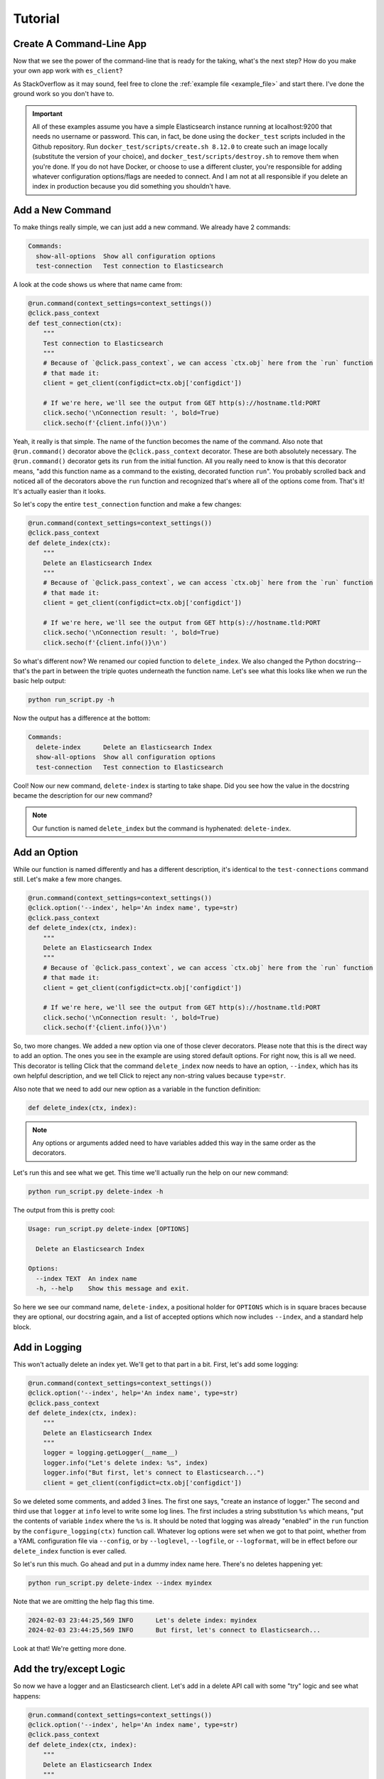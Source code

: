 .. _tutorial:

########
Tutorial
########

*************************
Create A Command-Line App
*************************

Now that we see the power of the command-line that is ready for the taking, what's the next step?
How do you make your own app work with ``es_client``?

As StackOverflow as it may sound, feel free to clone the :ref:`example file <example_file>` and
start there. I've done the ground work so you don't have to.

.. important:: All of these examples assume you have a simple Elasticsearch instance running at
   localhost:9200 that needs no username or password. This can, in fact, be done using the 
   ``docker_test`` scripts included in the Github repository. Run 
   ``docker_test/scripts/create.sh 8.12.0`` to create such an image locally (substitute the version
   of your choice), and ``docker_test/scripts/destroy.sh`` to remove them when you're done. If you
   do not have Docker, or choose to use a different cluster, you're responsible for adding whatever
   configuration options/flags are needed to connect. And I am not at all responsible if you delete
   an index in production because you did something you shouldn't have.

.. _tutorial_step_1:

*****************
Add a New Command
*****************

To make things really simple, we can just add a new command. We already have 2 commands:

.. code-block:: console

   Commands:
     show-all-options  Show all configuration options
     test-connection   Test connection to Elasticsearch

A look at the code shows us where that name came from:

.. code-block:: python

   @run.command(context_settings=context_settings())
   @click.pass_context
   def test_connection(ctx):
       """
       Test connection to Elasticsearch
       """
       # Because of `@click.pass_context`, we can access `ctx.obj` here from the `run` function
       # that made it:
       client = get_client(configdict=ctx.obj['configdict'])

       # If we're here, we'll see the output from GET http(s)://hostname.tld:PORT
       click.secho('\nConnection result: ', bold=True)
       click.secho(f'{client.info()}\n')

Yeah, it really is that simple. The name of the function becomes the name of the command. Also note
that ``@run.command()`` decorator above the ``@click.pass_context`` decorator. These are both
absolutely necessary. The ``@run.command()`` decorator gets its ``run`` from the initial function.
All you really need to know is that this decorator means, "add this function name as a command to 
the existing, decorated function ``run``". You probably scrolled back and noticed all of the
decorators above the ``run`` function and recognized that's where all of the options come from.
That's it! It's actually easier than it looks.

So let's copy the entire ``test_connection`` function and make a few changes:

.. code-block:: python

   @run.command(context_settings=context_settings())
   @click.pass_context
   def delete_index(ctx):
       """
       Delete an Elasticsearch Index
       """
       # Because of `@click.pass_context`, we can access `ctx.obj` here from the `run` function
       # that made it:
       client = get_client(configdict=ctx.obj['configdict'])

       # If we're here, we'll see the output from GET http(s)://hostname.tld:PORT
       click.secho('\nConnection result: ', bold=True)
       click.secho(f'{client.info()}\n')

So what's different now? We renamed our copied function to ``delete_index``. We also changed the
Python docstring--that's the part in between the triple quotes underneath the function name. Let's
see what this looks like when we run the basic help output:

.. code-block:: console

   python run_script.py -h

Now the output has a difference at the bottom:

.. code-block:: console

   Commands:
     delete-index      Delete an Elasticsearch Index
     show-all-options  Show all configuration options
     test-connection   Test connection to Elasticsearch

Cool! Now our new command, ``delete-index`` is starting to take shape. Did you see how the value in
the docstring became the description for our new command?

.. note:: Our function is named ``delete_index`` but the command is hyphenated: ``delete-index``.

.. _tutorial_step_2:

*************
Add an Option
*************

While our function is named differently and has a different description, it's identical to the
``test-connections`` command still. Let's make a few more changes.

.. code-block:: python

   @run.command(context_settings=context_settings())
   @click.option('--index', help='An index name', type=str)
   @click.pass_context
   def delete_index(ctx, index):
       """
       Delete an Elasticsearch Index
       """
       # Because of `@click.pass_context`, we can access `ctx.obj` here from the `run` function
       # that made it:
       client = get_client(configdict=ctx.obj['configdict'])

       # If we're here, we'll see the output from GET http(s)://hostname.tld:PORT
       click.secho('\nConnection result: ', bold=True)
       click.secho(f'{client.info()}\n')

So, two more changes. We added a new option via one of those clever decorators. Please note that
this is the direct way to add an option. The ones you see in the example are using stored default
options. For right now, this is all we need. This decorator is telling Click that the command
``delete_index`` now needs to have an option, ``--index``, which has its own helpful description,
and we tell Click to reject any non-string values because ``type=str``.

Also note that we need to add our new option as a variable in the function definition:

.. code-block:: python

   def delete_index(ctx, index):

.. note:: Any options or arguments added need to have variables added this way in the same order as
   the decorators.

Let's run this and see what we get. This time we'll actually run the help on our new command:

.. code-block:: console

   python run_script.py delete-index -h

The output from this is pretty cool:

.. code-block:: console

   Usage: run_script.py delete-index [OPTIONS]
   
     Delete an Elasticsearch Index
   
   Options:
     --index TEXT  An index name
     -h, --help    Show this message and exit.

So here we see our command name, ``delete-index``, a positional holder for ``OPTIONS`` which is in
square braces because they are optional, our docstring again, and a list of accepted options which
now includes ``--index``, and a standard help block.

.. _tutorial_step_3:

**************
Add in Logging
**************

This won't actually delete an index yet. We'll get to that part in a bit. First, let's add some
logging:

.. code-block:: python

   @run.command(context_settings=context_settings())
   @click.option('--index', help='An index name', type=str)
   @click.pass_context
   def delete_index(ctx, index):
       """
       Delete an Elasticsearch Index
       """
       logger = logging.getLogger(__name__)
       logger.info("Let's delete index: %s", index)
       logger.info("But first, let's connect to Elasticsearch...")
       client = get_client(configdict=ctx.obj['configdict'])

So we deleted some comments, and added 3 lines. The first one says, "create an instance of logger."
The second and third use that ``logger`` at ``info`` level to write some log lines. The first
includes a string substitution ``%s`` which means, "put the contents of variable ``index`` where the
``%s`` is. It should be noted that logging was already "enabled" in the ``run`` function by the
``configure_logging(ctx)`` function call. Whatever log options were set when we got to that point,
whether from a YAML configuration file via ``--config``, or by ``--loglevel``, ``--logfile``, or
``--logformat``, will be in effect before our ``delete_index`` function is ever called.

So let's run this much. Go ahead and put in a dummy index name here. There's no deletes happening
yet:

.. code-block:: console

   python run_script.py delete-index --index myindex

Note that we are omitting the help flag this time.

.. code-block:: console

   2024-02-03 23:44:25,569 INFO      Let's delete index: myindex
   2024-02-03 23:44:25,569 INFO      But first, let's connect to Elasticsearch...

Look at that! We're getting more done. 

.. _tutorial_step_4:

************************
Add the try/except Logic
************************

So now we have a logger and an Elasticsearch client. Let's add in a delete API call with some "try"
logic and see what happens:

.. code-block:: python

   @run.command(context_settings=context_settings())
   @click.option('--index', help='An index name', type=str)
   @click.pass_context
   def delete_index(ctx, index):
       """
       Delete an Elasticsearch Index
       """
       logger = logging.getLogger(__name__)
       logger.info("Let's delete index: %s", index)
       logger.info("But first, let's connect to Elasticsearch...")
       client = get_client(configdict=ctx.obj['configdict'])
       logger.info("We're connected!")
       result = 'FAIL'
       try:
           result = client.indices.delete(index=index)
       except NotFoundError as exc:
           logger.error("While trying to delete: %s, an error occurred: %s", index, exc.error)
       logger.info('Index deletion result: %s', result)

You probably thought I wasn't going to notice that we are attempting to delete an index on an empty
test cluster. I know what the score is here. The lines we've added here are not just to inform us
when we try to delete an index that's not there, but also to keep the program from dying
unexpectedly. If we did not put in this ``try`` / ``except`` block, the program would have exited
silently after logging, "We're connected". Go ahead. Try it and see.

.. code-block:: console

   2024-02-04 00:24:17,409 INFO      Let's delete index myindex
   2024-02-04 00:24:17,409 INFO      But first, let's connect to Elasticsearch...
   2024-02-04 00:24:17,422 INFO      We're connected!
   2024-02-04 00:24:17,424 ERROR     While trying to delete: myindex, an error occurred: index_not_found_exception
   2024-02-04 00:24:17,424 INFO      Index deletion result: FAIL

FAIL? Wait, why am I here?

.. _tutorial_step_5:

***************
COPY PASTE! GO!
***************

Well, I don't blame you for not wanting to waste your time. So what good is it that we have a delete
function without any indexes to delete?

Hmmmmmmm...

Begin the COPY PASTE! GO!

.. code-block:: python

   @run.command(context_settings=context_settings())
   @click.option('--index', help='An index name', type=str)
   @click.pass_context
   def create_index(ctx, index):
       """
       Create an Elasticsearch Index
       """
       logger = logging.getLogger(__name__)
       logger.info("Let's create index: %s", index)
       logger.info("But first, let's connect to Elasticsearch...")
       client = get_client(configdict=ctx.obj['configdict'])
       logger.info("We're connected!")
       result = 'FAIL'
       try:
           result = client.indices.create(index=index)
       except BadRequestError as exc:
           logger.error("While trying to create: %s, an error occurred: %s", index, exc.error)
       logger.info('Index creation result: %s', result)

You'll note very few differences here in this copy/paste:

  * Our function name is ``create_index``
  * Our docstring also says ``Create``
  * Our API call is now ``client.indices.create`` instead of ``delete``
  * Our ``except`` is looking for ``BadRequestError``. We expect a index we want to create to not
    be found, so a ``NotFoundError`` doesn't make much sense here. Instead, if we try to create an
    index that's already existing, that would be a bad request.
  * Our final log message is indicating a ``creation`` result.

Let's see our main usage/help page tail now:

.. code-block:: console

   Commands:
     create-index      Create an Elasticsearch Index
     delete-index      Delete an Elasticsearch Index
     show-all-options  Show all configuration options
     test-connection   Test connection to Elasticsearch

Look at all those commands now!

.. _tutorial_step_6:

***********************
Let's Run Some Commands
***********************

=====================
Let's create an index
=====================

.. code-block:: console

   python run_script.py create-index --index myindex
   2024-02-04 00:30:45,160 INFO      Let's create index: myindex
   2024-02-04 00:30:45,160 INFO      But first, let's connect to Elasticsearch...
   2024-02-04 00:30:45,174 INFO      We're connected!
   2024-02-04 00:30:45,255 INFO      Index creation result: {'acknowledged': True, 'shards_acknowledged': True, 'index': 'myindex'}

AHA! Our creation result isn't ``FAIL``!

What happens if we run it again, though?

.. code-block:: console

   python run_script.py create-index --index myindex
   2024-02-04 00:32:24,603 INFO      Let's create index: myindex
   2024-02-04 00:32:24,603 INFO      But first, let's connect to Elasticsearch...
   2024-02-04 00:32:24,613 INFO      We're connected!
   2024-02-04 00:32:24,617 ERROR     While trying to create: myindex, an error occurred: resource_already_exists_exception
   2024-02-04 00:32:24,617 INFO      Index creation result: FAIL

FAIL, but to be expected, right?

=====================
Let's delete an index
=====================

.. code-block:: console

   python run_script.py delete-index --index myindex
   2024-02-04 00:33:41,396 INFO      Let's delete index myindex
   2024-02-04 00:33:41,397 INFO      But first, let's connect to Elasticsearch...
   2024-02-04 00:33:41,405 INFO      We're connected!
   2024-02-04 00:33:41,436 INFO      Index deletion result: {'acknowledged': True}

This is pretty fun, right?

.. _tutorial_step_7:

****************
Just Making Sure
****************

So, one last parting idea. Suppose we want to prompt our users with an, "Are you sure you want to
do this?" message. How would we go about doing that?

With the ``confirmation_option()`` decorator, Like this:

.. code-block:: python

   @run.command(context_settings=context_settings())
   @click.option('--index', help='An index name', type=str)
   @click.confirmation_option()
   @click.pass_context
   def delete_index(ctx, index):
       
By adding ``@click.confirmation_option()``, we can make our command ask us to confirm before
proceding:

===========
Help Output
===========

.. code-block:: console

   python run_script.py delete-index -h
   Usage: run_script.py delete-index [OPTIONS]
   
     Delete an Elasticsearch Index
   
   Options:
     --index TEXT  An index name
     --yes         Confirm the action without prompting.
     -h, --help    Show this message and exit.

You can see the ``--yes`` option in there now.

===============
Run and decline
===============

.. code-block:: console

   python run_script.py delete-index --index myindex
   Do you want to continue? [y/N]: N
   Aborted!

===============
Run and confirm
===============

.. code-block:: console

   python run_script.py delete-index --index myindex
   Do you want to continue? [y/N]: y
   2024-02-04 00:43:47,193 INFO      Let's delete index myindex
   2024-02-04 00:43:47,193 INFO      But first, let's connect to Elasticsearch...
   2024-02-04 00:43:47,207 INFO      We're connected!
   2024-02-04 00:43:47,229 INFO      Index deletion result: {'acknowledged': True}

=============================
Run with the ``--yes`` option
=============================

.. code-block:: console

   python run_script.py delete-index --index myindex --yes
   2024-02-04 00:44:29,313 INFO      Let's delete index myindex
   2024-02-04 00:44:29,313 INFO      But first, let's connect to Elasticsearch...
   2024-02-04 00:44:29,322 INFO      We're connected!
   2024-02-04 00:44:29,356 INFO      Index deletion result: {'acknowledged': True}

You can see that it does not prompt you if you specify the flag.

That's it for our little tutorial!